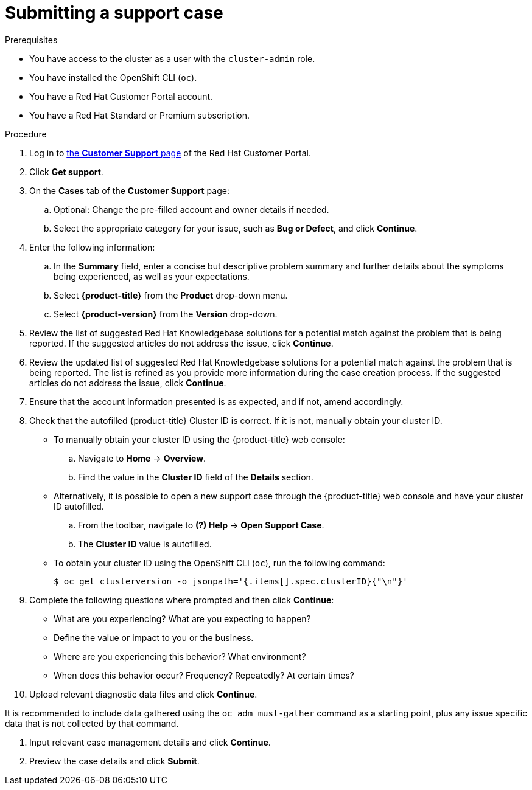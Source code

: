 // Module included in the following assemblies:
//
// * serverless/serverless-support.adoc
// * support/getting-support.adoc
// * service_mesh/v2x/ossm-troubleshooting-istio.adoc
// * osd_architecture/osd-support.adoc
// * edge_computing/day_2_core_cnf_clusters/troubleshooting/telco-troubleshooting-intro.adoc

:_mod-docs-content-type: PROCEDURE
[id="support-submitting-a-case_{context}"]
= Submitting a support case

.Prerequisites

ifndef::openshift-rosa,openshift-rosa-hcp,openshift-dedicated[]
* You have access to the cluster as a user with the `cluster-admin` role.
endif::openshift-rosa,openshift-rosa-hcp,openshift-dedicated[]
ifdef::openshift-rosa,openshift-rosa-hcp,openshift-dedicated[]
* You have access to the cluster as a user with the `dedicated-admin` role.
endif::openshift-rosa,openshift-rosa-hcp,openshift-dedicated[]

* You have installed the OpenShift CLI (`oc`).

ifdef::openshift-rosa,openshift-rosa-hcp,openshift-dedicated[]
* You have access to the {cluster-manager-first}.
endif::openshift-rosa,openshift-rosa-hcp,openshift-dedicated[]
ifndef::openshift-rosa,openshift-rosa-hcp,openshift-dedicated[]
* You have a Red Hat Customer Portal account.
* You have a Red Hat Standard or Premium subscription.
endif::openshift-rosa,openshift-rosa-hcp,openshift-dedicated[]

.Procedure

. Log in to link:https://access.redhat.com/support/cases/#/case/list[the *Customer Support* page] of the Red Hat Customer Portal.

. Click *Get support*.

. On the *Cases* tab of the *Customer Support* page:

.. Optional: Change the pre-filled account and owner details if needed.

.. Select the appropriate category for your issue, such as *Bug or Defect*, and click *Continue*.

. Enter the following information:

.. In the *Summary* field, enter a concise but descriptive problem summary and further details about the symptoms being experienced, as well as your expectations.

.. Select *{product-title}* from the *Product* drop-down menu.

ifndef::openshift-rosa,openshift-rosa-hcp,openshift-dedicated[]
.. Select *{product-version}* from the *Version* drop-down.
endif::openshift-rosa,openshift-rosa-hcp,openshift-dedicated[]

. Review the list of suggested Red Hat Knowledgebase solutions for a potential match against the problem that is being reported. If the suggested articles do not address the issue, click *Continue*.

. Review the updated list of suggested Red Hat Knowledgebase solutions for a potential match against the problem that is being reported. The list is refined as you provide more information during the case creation process. If the suggested articles do not address the issue, click *Continue*.

. Ensure that the account information presented is as expected, and if not, amend accordingly.

. Check that the autofilled {product-title} Cluster ID is correct. If it is not, manually obtain your cluster ID.

ifdef::openshift-dedicated[]
+
* To manually obtain your cluster ID using {cluster-manager-url}:
.. Navigate to *Cluster List*.
.. Click on the name of the cluster you need to open a support case for.
.. Find the value in the *Cluster ID* field of the *Details* section of the *Overview* tab.
endif::openshift-dedicated[]

+
* To manually obtain your cluster ID using the {product-title} web console:
.. Navigate to *Home* -> *Overview*.
.. Find the value in the *Cluster ID* field of the *Details* section.
+
* Alternatively, it is possible to open a new support case through the {product-title} web console and have your cluster ID autofilled.
.. From the toolbar, navigate to *(?) Help* -> *Open Support Case*.
.. The *Cluster ID* value is autofilled.
+
* To obtain your cluster ID using the OpenShift CLI (`oc`), run the following command:
+
[source,terminal]
----
$ oc get clusterversion -o jsonpath='{.items[].spec.clusterID}{"\n"}'
----

. Complete the following questions where prompted and then click *Continue*:
+
* What are you experiencing? What are you expecting to happen?
* Define the value or impact to you or the business.
* Where are you experiencing this behavior? What environment?
* When does this behavior occur? Frequency? Repeatedly? At certain times?

. Upload relevant diagnostic data files and click *Continue*.

ifndef::openshift-rosa,openshift-rosa-hcp,openshift-dedicated[]
It is recommended to include data gathered using the `oc adm must-gather` command as a starting point, plus any issue specific data that is not collected by that command.
endif::openshift-rosa,openshift-rosa-hcp,openshift-dedicated[]

. Input relevant case management details and click *Continue*.

. Preview the case details and click *Submit*.
